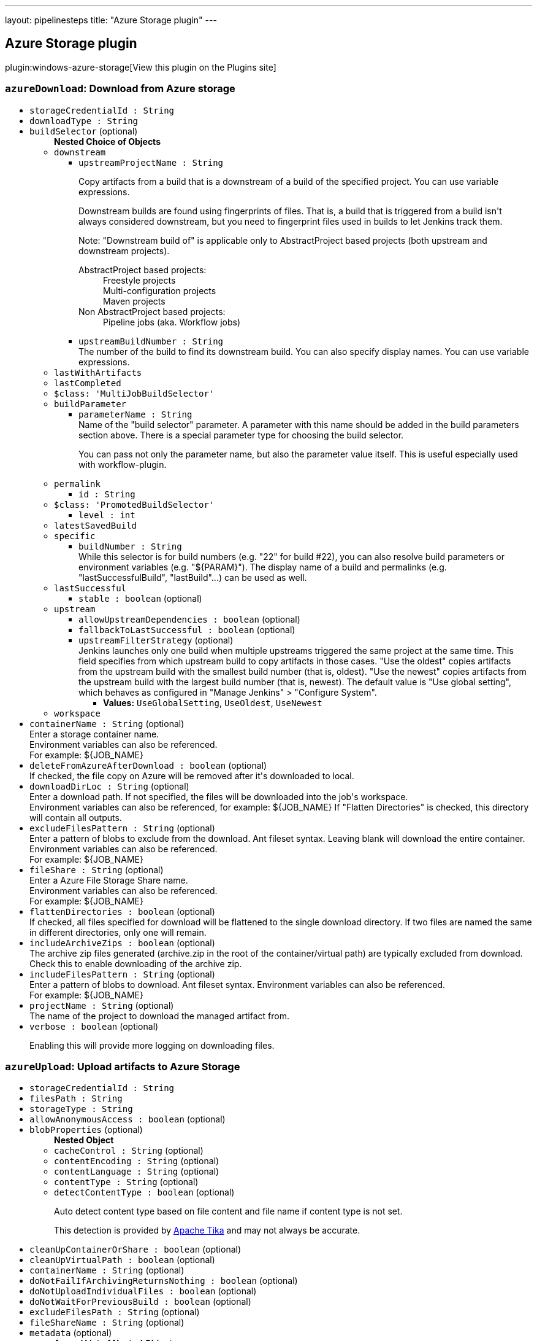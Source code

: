 ---
layout: pipelinesteps
title: "Azure Storage plugin"
---

:notitle:
:description:
:author:
:email: jenkinsci-users@googlegroups.com
:sectanchors:
:toc: left
:compat-mode!:

== Azure Storage plugin

plugin:windows-azure-storage[View this plugin on the Plugins site]

=== `azureDownload`: Download from Azure storage
++++
<ul><li><code>storageCredentialId : String</code>
</li>
<li><code>downloadType : String</code>
</li>
<li><code>buildSelector</code> (optional)
<ul><b>Nested Choice of Objects</b>
<li><code>downstream</code><div>
<ul><li><code>upstreamProjectName : String</code>
<div><div>
 <p>Copy artifacts from a build that is a downstream of a build of the specified project. You can use variable expressions.</p>
 <p>Downstream builds are found using fingerprints of files. That is, a build that is triggered from a build isn't always considered downstream, but you need to fingerprint files used in builds to let Jenkins track them.</p>
 <p>Note: "Downstream build of" is applicable only to AbstractProject based projects (both upstream and downstream projects).</p>
 <dl>
  <dt>
   AbstractProject based projects:
  </dt>
  <dd>
   Freestyle projects
  </dd>
  <dd>
   Multi-configuration projects
  </dd>
  <dd>
   Maven projects
  </dd>
  <dt>
   Non AbstractProject based projects:
  </dt>
  <dd>
   Pipeline jobs (aka. Workflow jobs)
  </dd>
 </dl>
 <p></p>
</div></div>

</li>
<li><code>upstreamBuildNumber : String</code>
<div><div>
 The number of the build to find its downstream build. You can also specify display names. You can use variable expressions.
</div></div>

</li>
</ul></div></li>
<li><code>lastWithArtifacts</code><div>
<ul></ul></div></li>
<li><code>lastCompleted</code><div>
<ul></ul></div></li>
<li><code>$class: 'MultiJobBuildSelector'</code><div>
<ul></ul></div></li>
<li><code>buildParameter</code><div>
<ul><li><code>parameterName : String</code>
<div><div>
 Name of the "build selector" parameter. A parameter with this name should be added in the build parameters section above. There is a special parameter type for choosing the build selector. 
 <p>You can pass not only the parameter name, but also the parameter value itself. This is useful especially used with workflow-plugin.</p>
</div></div>

</li>
</ul></div></li>
<li><code>permalink</code><div>
<ul><li><code>id : String</code>
</li>
</ul></div></li>
<li><code>$class: 'PromotedBuildSelector'</code><div>
<ul><li><code>level : int</code>
</li>
</ul></div></li>
<li><code>latestSavedBuild</code><div>
<ul></ul></div></li>
<li><code>specific</code><div>
<ul><li><code>buildNumber : String</code>
<div><div>
 While this selector is for build numbers (e.g. "22" for build #22), you can also resolve build parameters or environment variables (e.g. "${PARAM}"). The display name of a build and permalinks (e.g. "lastSuccessfulBuild", "lastBuild"...) can be used as well.
</div></div>

</li>
</ul></div></li>
<li><code>lastSuccessful</code><div>
<ul><li><code>stable : boolean</code> (optional)
</li>
</ul></div></li>
<li><code>upstream</code><div>
<ul><li><code>allowUpstreamDependencies : boolean</code> (optional)
</li>
<li><code>fallbackToLastSuccessful : boolean</code> (optional)
</li>
<li><code>upstreamFilterStrategy</code> (optional)
<div><div>
 Jenkins launches only one build when multiple upstreams triggered the same project at the same time. This field specifies from which upstream build to copy artifacts in those cases. "Use the oldest" copies artifacts from the upstream build with the smallest build number (that is, oldest). "Use the newest" copies artifacts from the upstream build with the largest build number (that is, newest). The default value is "Use global setting", which behaves as configured in "Manage Jenkins" &gt; "Configure System".
</div></div>

<ul><li><b>Values:</b> <code>UseGlobalSetting</code>, <code>UseOldest</code>, <code>UseNewest</code></li></ul></li>
</ul></div></li>
<li><code>workspace</code><div>
<ul></ul></div></li>
</ul></li>
<li><code>containerName : String</code> (optional)
<div><div>
 Enter a storage container name. 
 <br>
  Environment variables can also be referenced. 
 <br>
  For example: ${JOB_NAME}
</div></div>

</li>
<li><code>deleteFromAzureAfterDownload : boolean</code> (optional)
<div><div>
 If checked, the file copy on Azure will be removed after it's downloaded to local.
</div></div>

</li>
<li><code>downloadDirLoc : String</code> (optional)
<div><div>
 Enter a download path. If not specified, the files will be downloaded into the job's workspace.
 <br>
  Environment variables can also be referenced, for example: ${JOB_NAME} If "Flatten Directories" is checked, this directory will contain all outputs.
</div></div>

</li>
<li><code>excludeFilesPattern : String</code> (optional)
<div><div>
 Enter a pattern of blobs to exclude from the download. Ant fileset syntax. Leaving blank will download the entire container. Environment variables can also be referenced. 
 <br>
  For example: ${JOB_NAME} 
 <br>
</div></div>

</li>
<li><code>fileShare : String</code> (optional)
<div><div>
 Enter a Azure File Storage Share name. 
 <br>
  Environment variables can also be referenced. 
 <br>
  For example: ${JOB_NAME}
</div></div>

</li>
<li><code>flattenDirectories : boolean</code> (optional)
<div><div>
 If checked, all files specified for download will be flattened to the single download directory. If two files are named the same in different directories, only one will remain.
</div></div>

</li>
<li><code>includeArchiveZips : boolean</code> (optional)
<div><div>
 The archive zip files generated (archive.zip in the root of the container/virtual path) are typically excluded from download. Check this to enable downloading of the archive zip.
</div></div>

</li>
<li><code>includeFilesPattern : String</code> (optional)
<div><div>
 Enter a pattern of blobs to download. Ant fileset syntax. Environment variables can also be referenced. 
 <br>
  For example: ${JOB_NAME} 
 <br>
</div></div>

</li>
<li><code>projectName : String</code> (optional)
<div><div>
 The name of the project to download the managed artifact from.
</div></div>

</li>
<li><code>verbose : boolean</code> (optional)
<div><p>Enabling this will provide more logging on downloading files.</p></div>

</li>
</ul>


++++
=== `azureUpload`: Upload artifacts to Azure Storage
++++
<ul><li><code>storageCredentialId : String</code>
</li>
<li><code>filesPath : String</code>
</li>
<li><code>storageType : String</code>
</li>
<li><code>allowAnonymousAccess : boolean</code> (optional)
</li>
<li><code>blobProperties</code> (optional)
<ul><b>Nested Object</b>
<li><code>cacheControl : String</code> (optional)
</li>
<li><code>contentEncoding : String</code> (optional)
</li>
<li><code>contentLanguage : String</code> (optional)
</li>
<li><code>contentType : String</code> (optional)
</li>
<li><code>detectContentType : boolean</code> (optional)
<div><div>
 <p>Auto detect content type based on file content and file name if content type is not set.</p>
 <p>This detection is provided by <a href="https://tika.apache.org" rel="nofollow">Apache Tika</a> and may not always be accurate.</p>
</div></div>

</li>
</ul></li>
<li><code>cleanUpContainerOrShare : boolean</code> (optional)
</li>
<li><code>cleanUpVirtualPath : boolean</code> (optional)
</li>
<li><code>containerName : String</code> (optional)
</li>
<li><code>doNotFailIfArchivingReturnsNothing : boolean</code> (optional)
</li>
<li><code>doNotUploadIndividualFiles : boolean</code> (optional)
</li>
<li><code>doNotWaitForPreviousBuild : boolean</code> (optional)
</li>
<li><code>excludeFilesPath : String</code> (optional)
</li>
<li><code>fileShareName : String</code> (optional)
</li>
<li><code>metadata</code> (optional)
<ul><b>Array / List of Nested Object</b>
<li><code>key : String</code>
<div><div>
 Metadata key for the files from this build. It will be prefixed by "x-ms-meta-" when uploaded to Azure. Can contain macros (e.g. environment variables).
</div></div>

</li>
<li><code>value : String</code>
<div><div>
 Metadata value for the files from this build. Can contain macros (e.g. environment variables).
</div></div>

</li>
</ul></li>
<li><code>onlyUploadModifiedArtifacts : boolean</code> (optional)
</li>
<li><code>pubAccessible : boolean</code> (optional)
</li>
<li><code>removePrefixPath : String</code> (optional)
</li>
<li><code>uploadArtifactsOnlyIfSuccessful : boolean</code> (optional)
</li>
<li><code>uploadZips : boolean</code> (optional)
</li>
<li><code>verbose : boolean</code> (optional)
<div><p>Enabling this will provide more logging on uploading files.</p></div>

</li>
<li><code>virtualPath : String</code> (optional)
</li>
</ul>


++++
